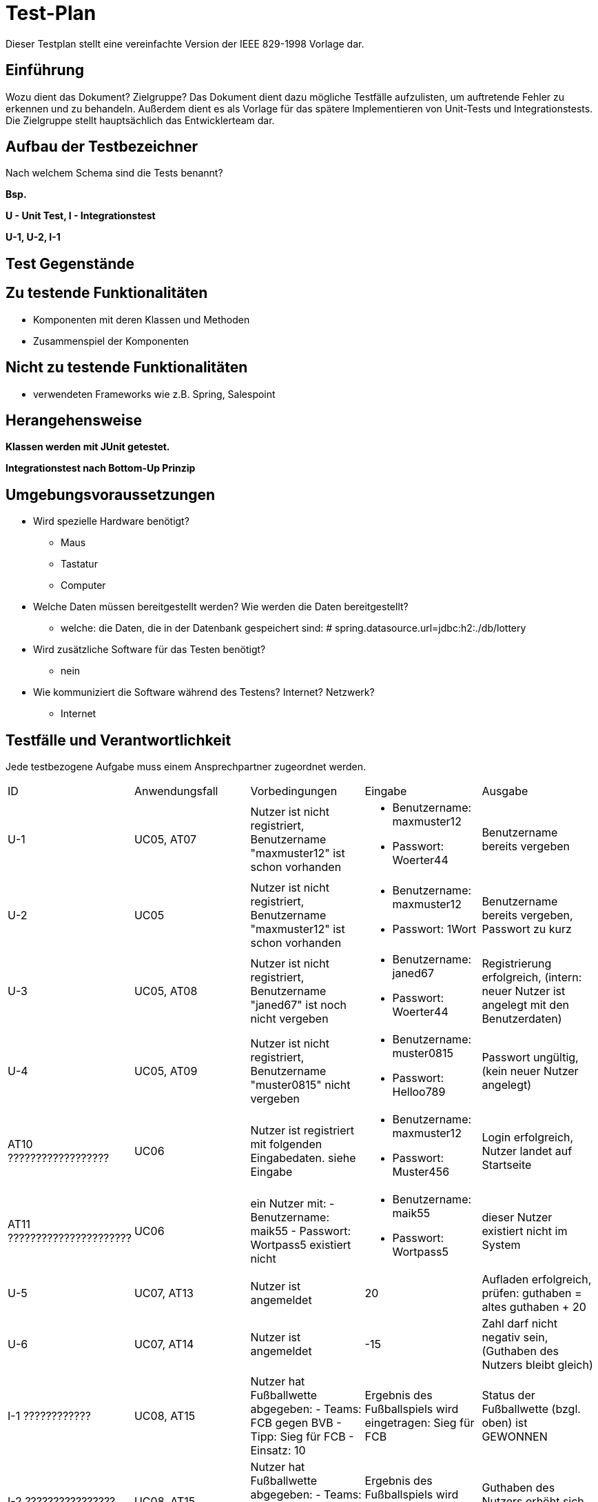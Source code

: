 = Test-Plan

Dieser Testplan stellt eine vereinfachte Version der IEEE 829-1998 Vorlage dar.

== Einführung
Wozu dient das Dokument? Zielgruppe?
Das Dokument dient dazu mögliche Testfälle aufzulisten, um auftretende Fehler zu erkennen und zu behandeln. Außerdem dient es als Vorlage für das spätere Implementieren von Unit-Tests und Integrationstests.
Die Zielgruppe stellt hauptsächlich das Entwicklerteam dar.

== Aufbau der Testbezeichner
Nach welchem Schema sind die Tests benannt?

*Bsp.*

*U - Unit Test, I - Integrationstest*

*U-1, U-2, I-1*

== Test Gegenstände

== Zu testende Funktionalitäten
* Komponenten mit deren Klassen und Methoden
* Zusammenspiel der Komponenten

== Nicht zu testende Funktionalitäten
* verwendeten Frameworks wie z.B. Spring, Salespoint

== Herangehensweise

*Klassen werden mit JUnit getestet.*

*Integrationstest nach Bottom-Up Prinzip*

== Umgebungsvoraussetzungen
* Wird spezielle Hardware benötigt?
** Maus
** Tastatur
** Computer
* Welche Daten müssen bereitgestellt werden? Wie werden die Daten bereitgestellt?
** welche: die Daten, die in der Datenbank gespeichert sind: # spring.datasource.url=jdbc:h2:./db/lottery
* Wird zusätzliche Software für das Testen benötigt?
** nein
* Wie kommuniziert die Software während des Testens? Internet? Netzwerk?
** Internet

== Testfälle und Verantwortlichkeit
Jede testbezogene Aufgabe muss einem Ansprechpartner zugeordnet werden.

// See http://asciidoctor.org/docs/user-manual/#tables
[options="headers"]
|===
|ID |Anwendungsfall |Vorbedingungen |Eingabe |Ausgabe
|U-1
|UC05, AT07            
|Nutzer ist nicht registriert, Benutzername "maxmuster12" ist schon vorhanden          
a|
- Benutzername: maxmuster12
- Passwort: Woerter44
| Benutzername bereits vergeben

|U-2
|UC05
|Nutzer ist nicht registriert, Benutzername "maxmuster12" ist schon vorhanden
a|
- Benutzername: maxmuster12
- Passwort: 1Wort
|Benutzername bereits vergeben, Passwort zu kurz

|U-3
|UC05, AT08
|Nutzer ist nicht registriert, Benutzername "janed67" ist noch nicht vergeben
a|
- Benutzername: janed67
- Passwort: Woerter44
|Registrierung erfolgreich, (intern: neuer Nutzer ist angelegt mit den Benutzerdaten)

|U-4
|UC05, AT09
|Nutzer ist nicht registriert, Benutzername "muster0815" nicht vergeben
a|
- Benutzername: muster0815
- Passwort: Helloo789
|Passwort ungültig, (kein neuer Nutzer angelegt)

|AT10   ??????????????????
|UC06
|Nutzer ist registriert mit folgenden Eingabedaten. siehe Eingabe
a|
- Benutzername: maxmuster12
- Passwort: Muster456
|Login erfolgreich, Nutzer landet auf Startseite

|AT11   ??????????????????????
|UC06
|ein Nutzer mit:
- Benutzername: maik55
- Passwort: Wortpass5
existiert nicht
a|
- Benutzername: maik55
- Passwort: Wortpass5
|dieser Nutzer existiert nicht im System

|U-5
|UC07, AT13
|Nutzer ist angemeldet
|20
|Aufladen erfolgreich, prüfen: guthaben = altes guthaben + 20

|U-6
|UC07, AT14
|Nutzer ist angemeldet
|-15
|Zahl darf nicht negativ sein, (Guthaben des Nutzers bleibt gleich)

|I-1    ????????????
|UC08, AT15
|Nutzer hat Fußballwette abgegeben:
- Teams: FCB gegen BVB
- Tipp: Sieg für FCB
- Einsatz: 10
|Ergebnis des Fußballspiels wird eingetragen: Sieg für FCB
|Status der Fußballwette (bzgl. oben) ist GEWONNEN

|I-2   ????????????????
|UC08, AT15
|Nutzer hat Fußballwette abgegeben:
- Teams: FCB gegen BVB
- Tipp: Sieg für FCB
- Einsatz: 10
|Ergebnis des Fußballspiels wird eingetragen: Sieg für FCB
|Guthaben des Nutzers erhöht sich um 10

|???????????
|
|Wette auf ein Fußballspiel wird abgegeben
a|
* Wette1: Fußballspiel1, Datum, Einsatz, Tipp
* Wette1 zur Liste von Fußballwetten von Fußballspiel1 hinzufügen
|Liste von Fußballwetten enthält Wette1

|I-3
|UC14, AT21
|Nutzer füllt einen Lottoschein korrekt aus
|Tipp: 1, 15, 19, 22, 33, 48
|Wette wird zum Warenkorb hinzugefügt -> Anzahl der Warenkorbelemente um 1 erhöht

|I-4
|UC14, AT22
|(Lottoschein nicht korrekt ausgefüllt)
|Tipp: 1,2,3,4,4,4
|kein 6 verschiedenen Zahlen ausgewählt, Anzahl der Warenkorbelemente ändert sich nicht

|I-5
|UC15, AT23
|Nutzer füllt einen Lottoschein korrekt aus
|Tipp: 1, 15, 19, 22, 33, 48
|Guthaben um Kaufpreis vom Lottoschein reduziert

|I-6
|Warenkorb nicht für unregsitrierte Nutzer sichtbar/zugreifbar
|Nutzer ist nicht registriert
|Zugriff auf "Warenkorb"
|"kein Zugriff, Anmelden/Login nötig"

|I-7
|Warenkorb nur für regsitrierte Nutzer sichtbar/zugreifbar
|Nutzer ist registriert und angemeldet
|Zugriff auf "Warenkorb"
|Elemente des Warenkorbs

|I-8
|Statistik nur für Admin sichtbar
|Nutzer ist als Admin angemeldet
|Zugriff auf "Statistik"
|Statsitik
|===
